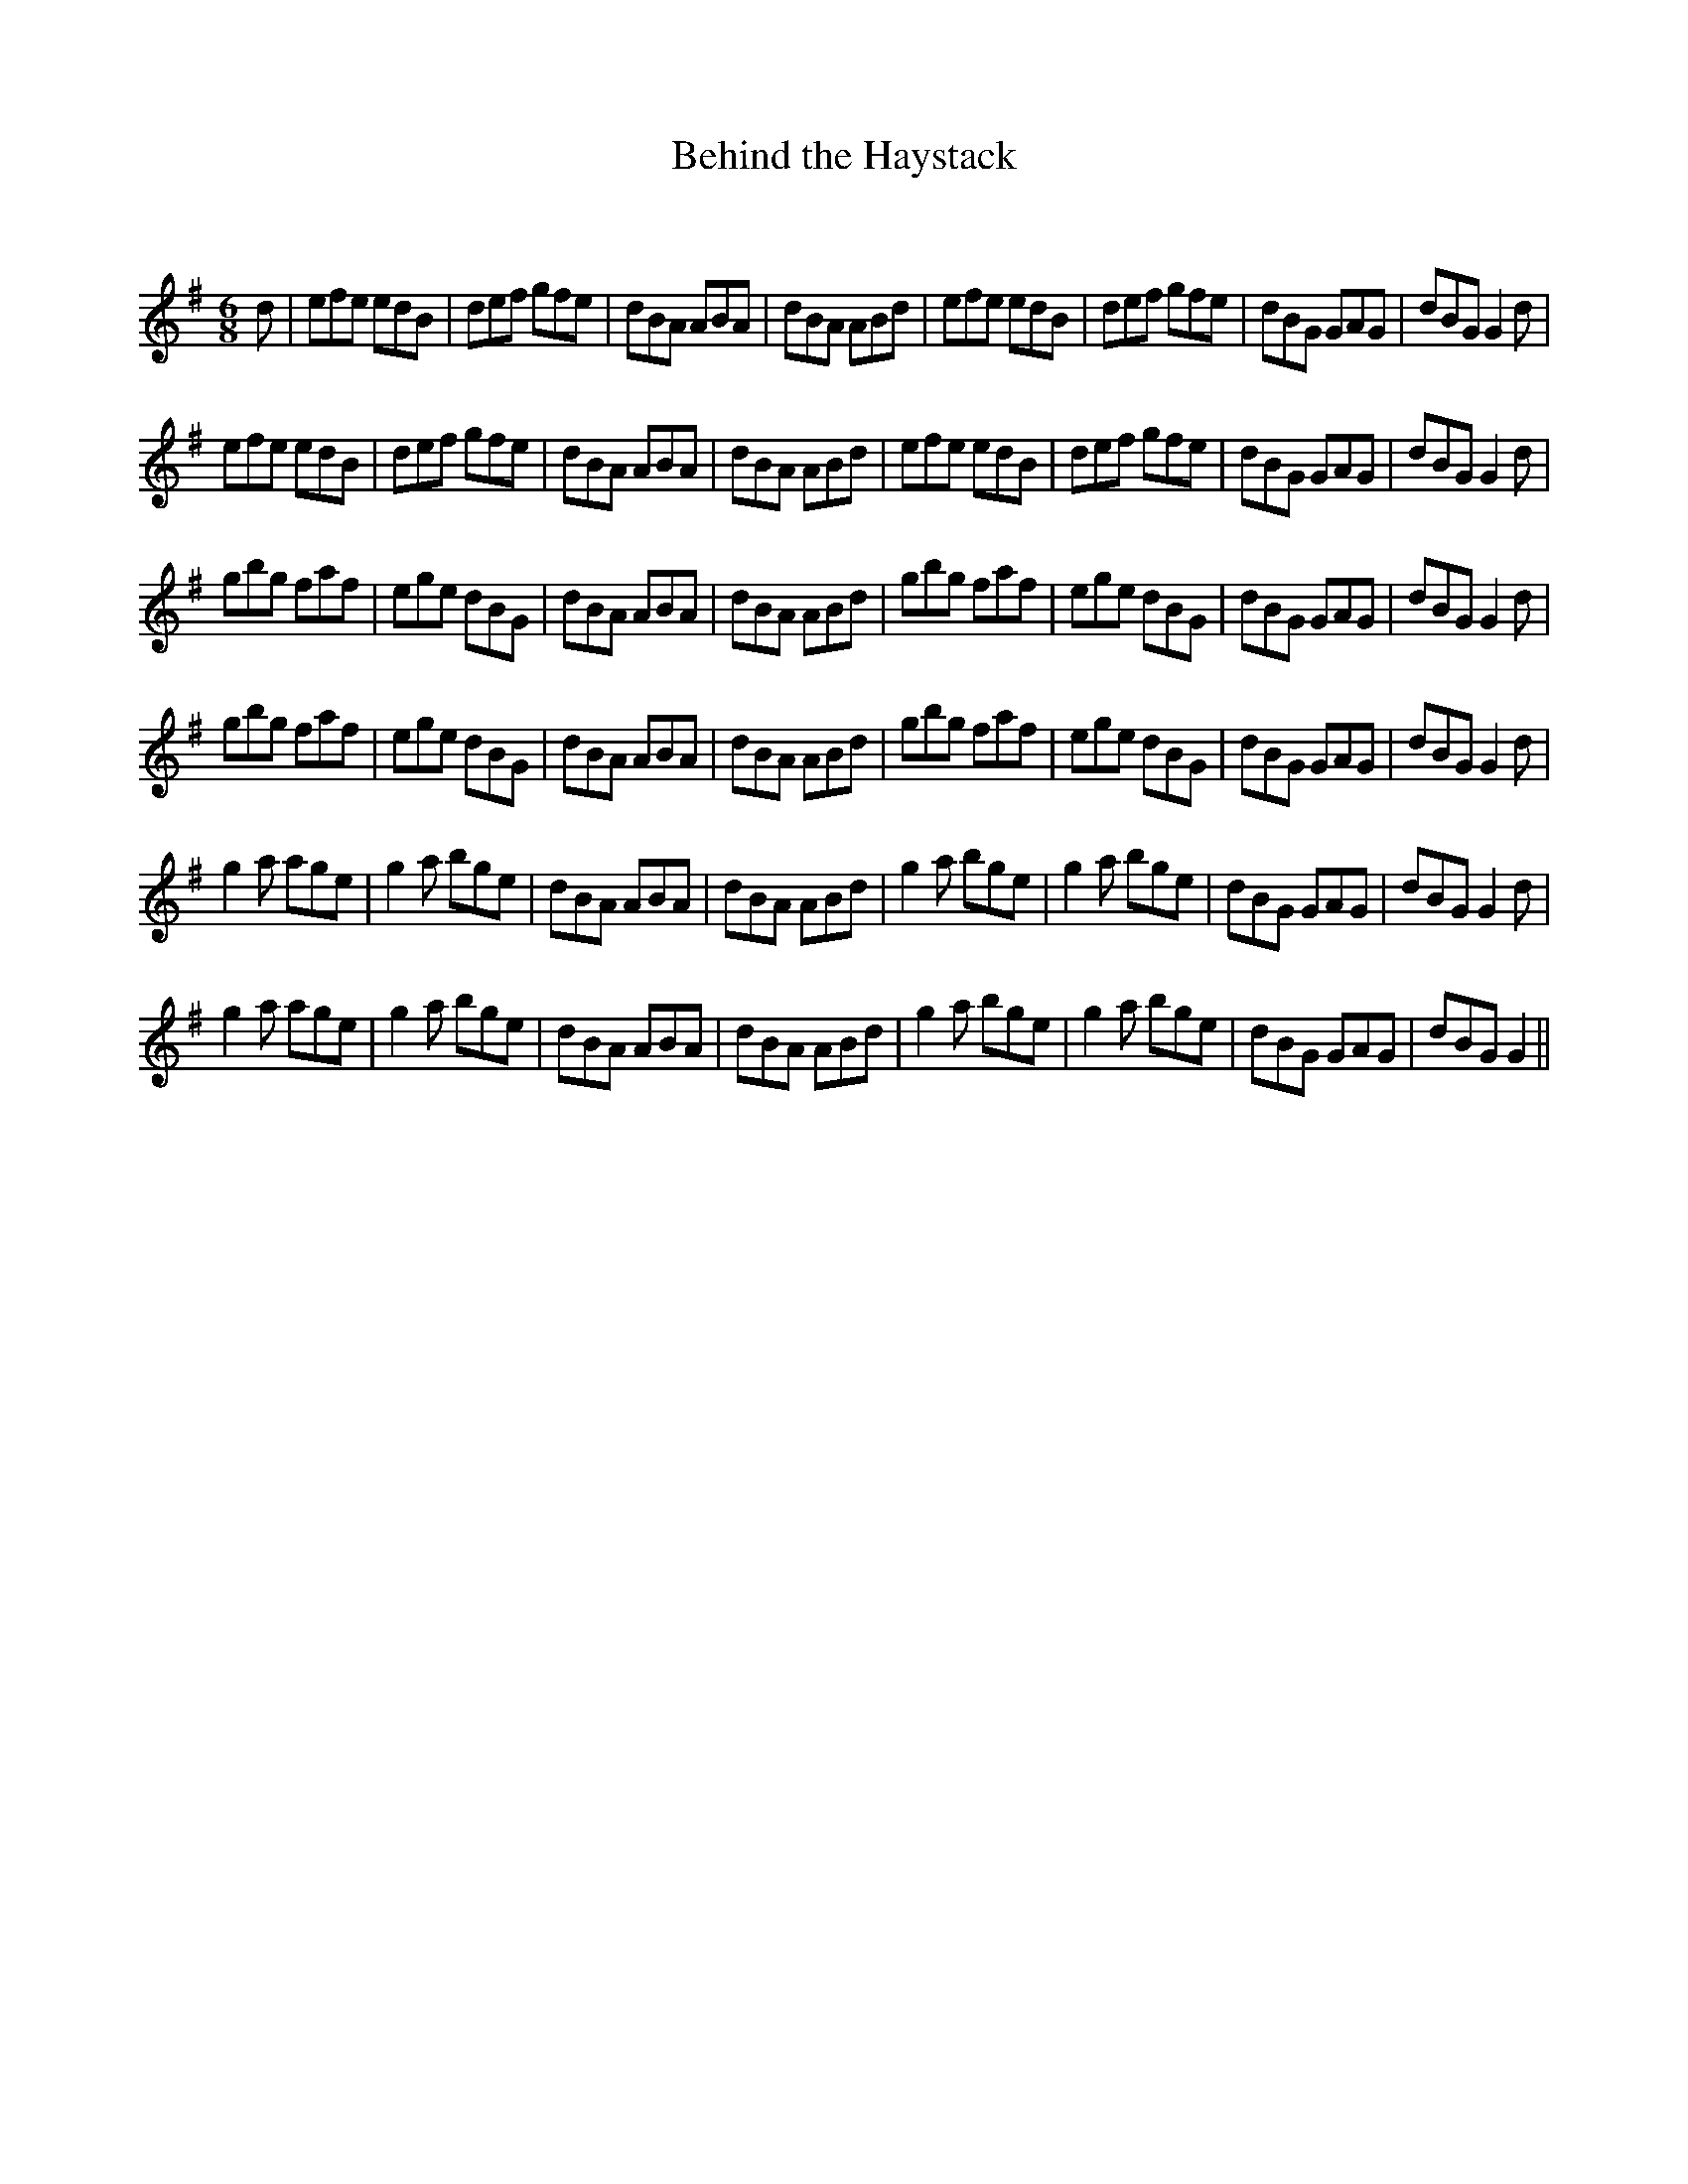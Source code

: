 X:1
T: Behind the Haystack
C:
R:Jig
Q:180
K:G
M:6/8
L:1/16
d2|e2f2e2 e2d2B2|d2e2f2 g2f2e2|d2B2A2 A2B2A2|d2B2A2 A2B2d2|e2f2e2 e2d2B2|d2e2f2 g2f2e2|d2B2G2 G2A2G2|d2B2G2 G4d2|
e2f2e2 e2d2B2|d2e2f2 g2f2e2|d2B2A2 A2B2A2|d2B2A2 A2B2d2|e2f2e2 e2d2B2|d2e2f2 g2f2e2|d2B2G2 G2A2G2|d2B2G2 G4d2|
g2b2g2 f2a2f2|e2g2e2 d2B2G2|d2B2A2 A2B2A2|d2B2A2 A2B2d2|g2b2g2 f2a2f2|e2g2e2 d2B2G2|d2B2G2 G2A2G2|d2B2G2 G4d2|
g2b2g2 f2a2f2|e2g2e2 d2B2G2|d2B2A2 A2B2A2|d2B2A2 A2B2d2|g2b2g2 f2a2f2|e2g2e2 d2B2G2|d2B2G2 G2A2G2|d2B2G2 G4d2|
g4a2 a2g2e2|g4a2 b2g2e2|d2B2A2 A2B2A2|d2B2A2 A2B2d2|g4a2 b2g2e2|g4a2 b2g2e2|d2B2G2 G2A2G2|d2B2G2 G4d2|
g4a2 a2g2e2|g4a2 b2g2e2|d2B2A2 A2B2A2|d2B2A2 A2B2d2|g4a2 b2g2e2|g4a2 b2g2e2|d2B2G2 G2A2G2|d2B2G2 G4||
